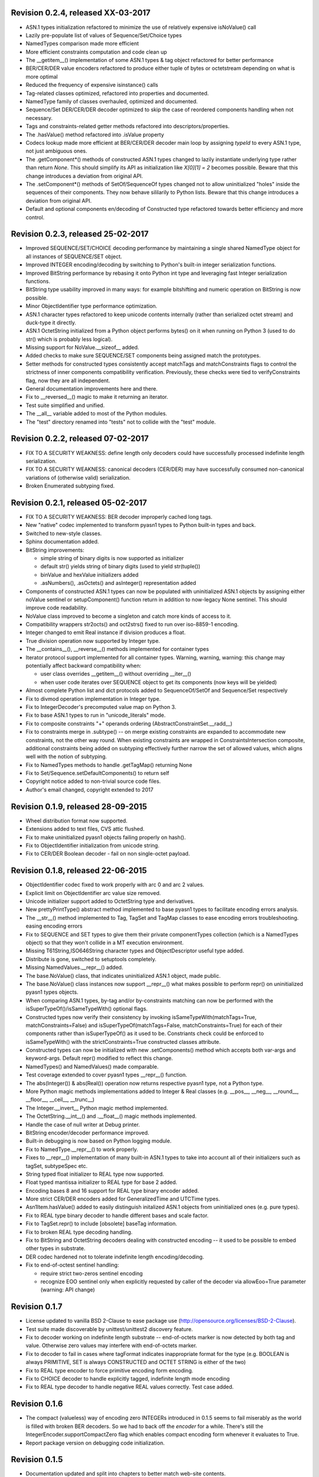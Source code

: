 
Revision 0.2.4, released XX-03-2017
-----------------------------------

- ASN.1 types initialization refactored to minimize the use of
  relatively expensive isNoValue() call
- Lazily pre-populate list of values of Sequence/Set/Choice types
- NamedTypes comparison made more efficient
- More efficient constraints computation and code clean up
- The __getitem__() implementation of some ASN.1 types & tag object
  refactored for better performance
- BER/CER/DER value encoders refactored to produce either tuple of
  bytes or octetstream depending on what is more optimal
- Reduced the frequency of expensive isinstance() calls
- Tag-related classes optimized, refactored into properties and
  documented.
- NamedType family of classes overhauled, optimized and
  documented.
- Sequence/Set DER/CER/DER decoder optimized to skip the case of
  reordered components handling when not necessary.
- Tags and constraints-related getter methods refactored into descriptors/properties.
- The .hasValue() method refactored into .isValue property
- Codecs lookup made more efficient at BER/CER/DER decoder main loop by
  assigning `typeId` to every ASN.1 type, not just ambiguous ones.
- The .getComponent*() methods of constructed ASN.1 types changed
  to lazily instantiate underlying type rather than return `None`.
  This should simplify its API as initialization like `X[0][1] = 2` becomes
  possible. Beware that this change introduces a deviation from
  original API.
- The .setComponent*() methods of SetOf/SequenceOf types changed not
  to allow uninitialized "holes" inside the sequences of their components.
  They now behave sililarily to Python lists. Beware that this change
  introduces a deviation from original API.
- Default and optional components en/decoding of Constructed type
  refactored towards better efficiency and more control.

Revision 0.2.3, released 25-02-2017
-----------------------------------

- Improved SEQUENCE/SET/CHOICE decoding performance by maintaining a single shared
  NamedType object for all instances of SEQUENCE/SET object.
- Improved INTEGER encoding/decoding by switching to Python's built-in
  integer serialization functions.
- Improved BitString performance by rebasing it onto Python int type and leveraging
  fast Integer serialization functions.
- BitString type usability improved in many ways: for example bitshifting and
  numeric operation on BitString is now possible.
- Minor ObjectIdentifier type performance optimization.
- ASN.1 character types refactored to keep unicode contents internally
  (rather than serialized octet stream) and duck-type it directly.
- ASN.1 OctetString initialized from a Python object performs bytes()
  on it when running on Python 3 (used to do str() which is probably
  less logical).
- Missing support for NoValue.__sizeof__ added.
- Added checks to make sure SEQUENCE/SET components being assigned
  match the prototypes.
- Setter methods for constructed types consistently accept matchTags
  and matchConstraints flags to control the strictness of inner
  components compatibility verification. Previously, these checks
  were tied to verifyConstraints flag, now they are all independent.
- General documentation improvements here and there.
- Fix to __reversed__() magic to make it returning an iterator.
- Test suite simplified and unified.
- The __all__ variable added to most of the Python modules.
- The "test" directory renamed into "tests" not to collide with
  the "test" module.

Revision 0.2.2, released 07-02-2017
-----------------------------------

- FIX TO A SECURITY WEAKNESS: define length only decoders could have successfully
  processed indefinite length serialization.
- FIX TO A SECURITY WEAKNESS: canonical decoders (CER/DER) may have successfully
  consumed non-canonical variations of (otherwise valid) serialization.
- Broken Enumerated subtyping fixed.

Revision 0.2.1, released 05-02-2017
-----------------------------------

- FIX TO A SECURITY WEAKNESS: BER decoder improperly cached long tags.
- New "native" codec implemented to transform pyasn1 types to Python built-in types and back.
- Switched to new-style classes.
- Sphinx documentation added.
- BitString improvements:

  * simple string of binary digits is now supported as initializer
  * default str() yields string of binary digits (used to yield str(tuple())
  * binValue and hexValue initializers added
  * .asNumbers(), .asOctets() and asInteger() representation added

- Components of constructed ASN.1 types can now be populated with
  uninitialized ASN.1 objects by assigning either noValue sentinel or
  setupComponent() function return in addition to now-legacy None sentinel.
  This should improve code readability.
- NoValue class improved to become a singleton and catch more kinds
  of access to it.
- Compatibility wrappers str2octs() and oct2strs() fixed to run over
  iso-8859-1 encoding.
- Integer changed to emit Real instance if division produces a float.
- True division operation now supported by Integer type.
- The __contains__(), __reverse__() methods implemented for container types
- Iterator protocol support implemented for all container types.
  Warning, warning, warning: this change may potentially affect backward
  compatibility when:

  * user class overrides __getitem__() without overriding __iter__()
  * when user code iterates over SEQUENCE object to get its components (now keys will be yielded)

- Almost complete Python list and dict protocols added to SequenceOf/SetOf and
  Sequence/Set respectively
- Fix to divmod operation implementation in Integer type.
- Fix to IntegerDecoder's precomputed value map on Python 3.
- Fix to base ASN.1 types to run in "unicode_literals" mode.
- Fix to composite constraints "+" operands ordering (AbstractConstraintSet.__radd__)
- Fix to constraints merge in .subtype() -- on merge existing constraints are
  expanded to accommodate new constraints, not the other way round. When existing
  constraints are wrapped in ConstraintsIntersection composite, additional
  constraints being added on subtyping effectively further narrow the set of
  allowed values, which aligns well with the notion of subtyping.
- Fix to NamedTypes methods to handle .getTagMap() returning None
- Fix to Set/Sequence.setDefaultComponents() to return self
- Copyright notice added to non-trivial source code files.
- Author's email changed, copyright extended to 2017

Revision 0.1.9, released 28-09-2015
-----------------------------------

- Wheel distribution format now supported.
- Extensions added to text files, CVS attic flushed.
- Fix to make uninitialized pyasn1 objects failing properly on hash().
- Fix to ObjectIdentifier initialization from unicode string.
- Fix to CER/DER Boolean decoder - fail on non single-octet payload.

Revision 0.1.8, released 22-06-2015
-----------------------------------

- ObjectIdentifier codec fixed to work properly with arc 0 and arc 2 values.
- Explicit limit on ObjectIdentifier arc value size removed.
- Unicode initializer support added to OctetString type and derivatives.
- New prettyPrintType() abstract method implemented to base pyasn1 types
  to facilitate encoding errors analysis.
- The __str__() method implemented to Tag, TagSet and TagMap classes to
  ease encoding errors troubleshooting.
  easing encoding errors
- Fix to SEQUENCE and SET types to give them their private componentTypes
  collection (which is a NamedTypes object) so that they won't collide in
  a MT execution environment.
- Missing T61String,ISO646String character types and ObjectDescriptor useful
  type added.
- Distribute is gone, switched to setuptools completely.
- Missing NamedValues.__repr__() added.
- The base.NoValue() class, that indicates uninitialized ASN.1 object,
  made public.
- The base.NoValue() class instances now support __repr__() what makes
  possible to perform repr() on uninitialized pyasn1 types objects.
- When comparing ASN.1 types, by-tag and/or by-constraints matching
  can now be performed with the isSuperTypeOf()/isSameTypeWith() optional
  flags.
- Constructed types now verify their consistency by invoking 
  isSameTypeWith(matchTags=True, matchConstraints=False) and
  isSuperTypeOf(matchTags=False, matchConstraints=True) for each of their
  components rather than isSuperTypeOf() as it used to be. Constriants check 
  could be enforced to isSameTypeWith() with the strictConstraints=True
  constructed classes attribute.
- Constructed types can now be initialized with new .setComponents() method
  which accepts both var-args and keyword-args. Default repr() modified to
  reflect this change.
- NamedTypes() and NamedValues() made comparable.
- Test coverage extended to cover pyasn1 types __repr__() function.
- The abs(Integer()) & abs(Real()) operation now returns respective pyasn1 
  type, not a Python type.
- More Python magic methods implementations added to Integer & Real classes
  (e.g.  __pos__, __neg__, __round__, __floor__, __ceil__, __trunc__)
- The Integer.__invert__ Python magic method implemented.
- The OctetString.__int__() and .__float__() magic methods implemented.
- Handle the case of null writer at Debug printer.
- BitString encoder/decoder performance improved.
- Built-in debugging is now based on Python logging module.
- Fix to NamedType.__repr__() to work properly.
- Fixes to __repr__() implementation of many built-in ASN.1 types to take into
  account all of their initializers such as tagSet, subtypeSpec etc.
- String typed float initializer to REAL type now supported.
- Float typed mantissa initializer to REAL type for base 2 added.
- Encoding bases 8 and 16 support for REAL type binary encoder added.
- More strict CER/DER encoders added for GeneralizedTime and UTCTime types.
- Asn1Item.hasValue() added to easily distinguish initalized ASN.1 objects
  from uninitialized ones (e.g. pure types).
- Fix to REAL type binary decoder to handle different bases and scale factor.
- Fix to TagSet.repr() to include [obsolete] baseTag information.
- Fix to broken REAL type decoding handling.
- Fix to BitString and OctetString decoders dealing with constructed
  encoding -- it used to be possible to embed other types in substrate.
- DER codec hardened not to tolerate indefinite length encoding/decoding.
- Fix to end-of-octest sentinel handling:

  + require strict two-zeros sentinel encoding
  + recognize EOO sentinel only when explicitly requested by caller
    of the decoder via allowEoo=True parameter (warning: API change)

Revision 0.1.7
--------------

- License updated to vanilla BSD 2-Clause to ease package use
  (http://opensource.org/licenses/BSD-2-Clause).
- Test suite made discoverable by unittest/unittest2 discovery feature.
- Fix to decoder working on indefinite length substrate -- end-of-octets
  marker is now detected by both tag and value. Otherwise zero values may
  interfere with end-of-octets marker.
- Fix to decoder to fail in cases where tagFormat indicates inappropriate
  format for the type (e.g. BOOLEAN is always PRIMITIVE, SET is always 
  CONSTRUCTED and OCTET STRING is either of the two)
- Fix to REAL type encoder to force primitive encoding form encoding.
- Fix to CHOICE decoder to handle explicitly tagged, indefinite length
  mode encoding
- Fix to REAL type decoder to handle negative REAL values correctly. Test
  case added.

Revision 0.1.6
--------------

- The compact (valueless) way of encoding zero INTEGERs introduced in
  0.1.5 seems to fail miserably as the world is filled with broken
  BER decoders. So we had to back off the *encoder* for a while.
  There's still the IntegerEncoder.supportCompactZero flag which
  enables compact encoding form whenever it evaluates to True.
- Report package version on debugging code initialization.

Revision 0.1.5
--------------

- Documentation updated and split into chapters to better match
  web-site contents.
- Make prettyPrint() working for non-initialized pyasn1 data objects. It
  used to throw an exception.
- Fix to encoder to produce empty-payload INTEGER values for zeros
- Fix to decoder to support empty-payload INTEGER and REAL values
- Fix to unit test suites imports to be able to run each from
  their current directory

Revision 0.1.4
--------------

- Built-in codec debugging facility added
- Added some more checks to ObjectIdentifier BER encoder catching
  posible 2^8 overflow condition by two leading sub-OIDs
- Implementations overriding the AbstractDecoder.valueDecoder method
  changed to return the rest of substrate behind the item being processed
  rather than the unprocessed substrate within the item (which is usually
  empty).
- Decoder's recursiveFlag feature generalized as a user callback function
  which is passed an uninitialized object recovered from substrate and
  its uninterpreted payload.
- Catch inappropriate substrate type passed to decoder.
- Expose tagMap/typeMap/Decoder objects at DER decoder to uniform API.
- Obsolete __init__.MajorVersionId replaced with __init__.__version__
  which is now in-sync with distutils.
- Package classifiers updated.
- The __init__.py's made non-empty (rumors are that they may be optimized 
  out by package managers).
- Bail out gracefully whenever Python version is older than 2.4.
- Fix to Real codec exponent encoding (should be in 2's complement form),
  some more test cases added.
- Fix in Boolean truth testing built-in methods
- Fix to substrate underrun error handling at ObjectIdentifier BER decoder
- Fix to BER Boolean decoder that allows other pre-computed
  values besides 0 and 1
- Fix to leading 0x80 octet handling in DER/CER/DER ObjectIdentifier decoder.
  See http://www.cosic.esat.kuleuven.be/publications/article-1432.pdf

Revision 0.1.3
--------------

- Include class name into asn1 value constraint violation exception.
- Fix to OctetString.prettyOut() method that looses leading zero when
  building hex string.

Revision 0.1.2
--------------

- Fix to __long__() to actually return longs on py2k
- Fix to OctetString.__str__() workings of a non-initialized object.
- Fix to quote initializer of OctetString.__repr__()
- Minor fix towards ObjectIdentifier.prettyIn() reliability
- ObjectIdentifier.__str__() is aliased to prettyPrint()
- Exlicit repr() calls replaced with '%r'

Revision 0.1.1
--------------

- Hex/bin string initializer to OctetString object reworked
  (in a backward-incompatible manner)
- Fixed float() infinity compatibility issue (affects 2.5 and earlier)
- Fixed a bug/typo at Boolean CER encoder.
- Major overhawl for Python 2.4 -- 3.2 compatibility:
  + get rid of old-style types
  + drop string module usage
  + switch to rich comparation
  + drop explicit long integer type use
  + map()/filter() replaced with list comprehension
  + apply() replaced with \*/\*\*args
  + switched to use 'key' sort() callback function
  + support both __nonzero__() and __bool__() methods
  + modified not to use py3k-incompatible exception syntax
  + getslice() operator fully replaced with getitem()
  + dictionary operations made 2K/3K compatible
  + base type for encoding substrate and OctetString-based types
  is now 'bytes' when running py3k and 'str' otherwise
  + OctetString and derivatives now unicode compliant.
  + OctetString now supports two python-neutral getters: asOcts() & asInts()
  + print OctetString content in hex whenever it is not printable otherwise
  + in test suite, implicit relative import replaced with the absolute one
  + in test suite, string constants replaced with numerics

Revision 0.0.13
---------------

- Fix to base10 normalization function that loops on univ.Real(0)

Revision 0.0.13b
----------------

- ASN.1 Real type is now supported properly.
- Objects of Constructed types now support __setitem__()
- Set/Sequence objects can now be addressed by their field names (string index)
  and position (integer index).
- Typo fix to ber.SetDecoder code that prevented guided decoding operation.
- Fix to explicitly tagged items decoding support.
- Fix to OctetString.prettyPrint() to better handle non-printable content.
- Fix to repr() workings of Choice objects.

Revision 0.0.13a
----------------

- Major codec re-design.
- Documentation significantly improved.
- ASN.1 Any type is now supported.
- All example ASN.1 modules moved to separate pyasn1-modules package.
- Fix to initial sub-OID overflow condition detection an encoder.
- BitString initialization value verification improved.
- The Set/Sequence.getNameByPosition() method implemented.
- Fix to proper behaviour of PermittedAlphabetConstraint object.
- Fix to improper Boolean substrate handling at CER/DER decoders.
- Changes towards performance improvement:

  + all dict.has_key() & dict.get() invocations replaced with modern syntax
    (this breaks compatibility with Python 2.1 and older).
  + tag and tagset caches introduced to decoder
  + decoder code improved to prevent unnecessary pyasn1 objects creation
  + allow disabling components verification when setting components to
    structured types, this is used by decoder whilst running in guided mode.
  + BER decoder for integer values now looks up a small set of pre-computed
    substrate values to save on decoding.
  + a few pre-computed values configured to ObjectIdentifier BER encoder.
  + ChoiceDecoder split-off SequenceOf one to save on unnecessary checks.
  + replace slow hasattr()/getattr() calls with isinstance() introspection.
  + track the number of initialized components of Constructed types to save
    on default/optional components initialization.
  + added a shortcut ObjectIdentifier.asTuple() to be used instead of
    __getitem__() in hotspots.
  + use Tag.asTuple() and pure integers at tag encoder.
  + introduce and use in decoder the baseTagSet attribute of the built-in
    ASN.1 types.

Revision 0.0.12a
----------------

- The individual tag/length/value processing methods of 
  encoder.AbstractItemEncoder renamed (leading underscore stripped)
  to promote overloading in cases where partial substrate processing
  is required.
- The ocsp.py, ldap.py example scripts added.
- Fix to univ.ObjectIdentifier input value handler to disallow negative
  sub-IDs.

Revision 0.0.11a
----------------

- Decoder can now treat values of unknown types as opaque OctetString.
- Fix to Set/SetOf type decoder to handle uninitialized scalar SetOf 
  components correctly.

Revision 0.0.10a
----------------

- API versioning mechanics retired (pyasn1.v1 -> pyasn1) what makes
  it possible to zip-import pyasn1 sources (used by egg and py2exe).

Revision 0.0.9a
---------------

- Allow any non-zero values in Boolean type BER decoder, as it's in
  accordnance with the standard.

Revision 0.0.8a
---------------

- Integer.__index__() now supported (for Python 2.5+).
- Fix to empty value encoding in BitString encoder, test case added.
- Fix to SequenceOf decoder that prevents it skipping possible Choice
  typed inner component.
- Choice.getName() method added for getting currently set component
  name.
- OctetsString.prettyPrint() does a single str() against its value
  eliminating an extra quotes.

Revision 0.0.7a
---------------

- Large tags (>31) now supported by codecs.
- Fix to encoder to properly handle explicitly tagged untagged items.
- All possible value lengths (up to 256^126) now supported by encoders.
- Fix to Tag class constructor to prevent negative IDs.

Revision 0.0.6a
---------------

- Make use of setuptools.
- Constraints derivation verification (isSuperTypeOf()/isSubTypeOf()) fixed.
- Fix to constraints comparation logic -- can't cmp() hash values as it
  may cause false positives due to hash conflicts.

Revision 0.0.5a
---------------

- Integer BER codec reworked fixing negative values encoding bug.
- clone() and subtype() methods of Constructed ASN.1 classes now 
  accept optional cloneValueFlag flag which controls original value
  inheritance. The default is *not* to inherit original value for 
  performance reasons (this may affect backward compatibility).
  Performance penalty may be huge on deeply nested Constructed objects
  re-creation.
- Base ASN.1 types (pyasn1.type.univ.*) do not have default values
  anymore. They remain uninitialized acting as ASN.1 types. In 
  this model, initialized ASN.1 types represent either types with
  default value installed or a type instance.
- Decoders' prototypes are now class instances rather than classes.
  This is to simplify initial value installation to decoder's
  prototype value.
- Bugfix to BitString BER decoder (trailing bits not regarded).
- Bugfix to Constraints use as mapping keys.
- Bugfix to Integer & BitString clone() methods
- Bugix to the way to distinguish Set from SetOf at CER/DER SetOfEncoder
- Adjustments to make it running on Python 1.5.
- In tests, substrate constants converted from hex escaped literals into
  octals to overcome indefinite hex width issue occuring in young Python.
- Minor performance optimization of TagSet.isSuperTagSetOf() method
- examples/sshkey.py added

Revision 0.0.4a
---------------

* Asn1ItemBase.prettyPrinter() -> \*.prettyPrint()

Revision 0.0.3a
---------------

* Simple ASN1 objects now hash to their Python value and don't
  depend upon tag/constraints/etc.
* prettyIn & prettyOut methods of SimplleAsn1Object become public
* many syntax fixes

Revision 0.0.2a
---------------

* ConstraintsIntersection.isSuperTypeOf() and 
  ConstraintsIntersection.hasConstraint() implemented
* Bugfix to NamedValues initialization code
* +/- operators added to NamedValues objects
* Integer.__abs__() & Integer.subtype() added
* ObjectIdentifier.prettyOut() fixes
* Allow subclass components at SequenceAndSetBase
* AbstractConstraint.__cmp__() dropped
* error.Asn1Error replaced with error.PyAsn1Error

Revision 0.0.1a
---------------

* Initial public alpha release
